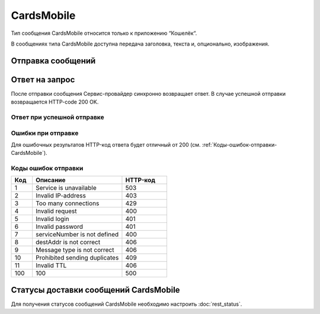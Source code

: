 CardsMobile
==============

Тип сообщения CardsMobile относится только к приложению “Кошелёк“.

В сообщениях типа CardsMobile доступна передача заголовка, текста и, опционально, изображения.

Отправка сообщений
-------------------------

.. tabs::

    .. tab:: Пример запроса

        .. code-block:: json
           :linenos:

            {
               "login": "Login",
               "password": "Password",
               "destAddr": "79211234567",
               "message": {
                  "type": "CARDSMOBILE",
                  "data": {
                     "text": "Hello, world!",
                     "title": "Super Title!",
                     "serviceNumber": "0000",
                     "ttl": 3600,
                     "ttlUnit": "SECONDS",
                     "content": {
                     "contentUrl": "http://ya.ru/123.jpg"
                     },
                     "target": "campaign",
                     "campaignId": "123",
                     "pushType": "PROMO"
                  }
               }
            }


    .. tab:: Параметры запроса

         **Обязательные** параметры выделены **жирным** шрифтом.

         +----------------------------------+------------------+--------------------------------------------------------------------------------+
         | Параметр                         | Тип данных       | Описание                                                                       |
         +==================================+==================+================================================================================+
         | **login**                        | string           | Имя Партнера в системе.                                                        |
         +----------------------------------+------------------+--------------------------------------------------------------------------------+
         | **password**                     | string           | Пароль Партнера в системе.                                                     |
         +----------------------------------+------------------+--------------------------------------------------------------------------------+
         | extraParam                       | string           | | Дополнительные параметры, передаваемые в виде *param1=value1,param2=value2*, |
         |                                  |                  |   где                                                                          |
         |                                  |                  |                                                                                |
         |                                  |                  | * *param1* и *param2* -- названия параметров;                                  |
         |                                  |                  | * *value1* и *value2* -- значения.                                             |
         |                                  |                  |                                                                                |
         |                                  |                  | | Символ запятой в название параметра входить не может, но может входить       |
         |                                  |                  |   в его значение -- в этом случае он должен удваиваться.                       |
         |                                  |                  | | Пример: строка место=абзаково,название=гостевой дом-2,координаты=53.8085896,,|
         |                                  |                  |   58.6362112,c=23.02.09,по=05.03.09.                                           |
         +----------------------------------+------------------+--------------------------------------------------------------------------------+
         | _`useTimeDiff`                   | boolean          | | Учитывание часового пояса при запуске рассылки.                              |
         |                                  |                  | | Если *true*, то отправка сообщения осуществляется абоненту согласно          |
         |                                  |                  |   расписанию рассылки и его часовому поясу.                                    |
         |                                  |                  | | Если *false*, то сообщение отправляется согласно расписанию инициатора       |
         |                                  |                  |   рассылки UTC+3, без учёта часового пояса получателя сообщения.               |
         |                                  |                  | | Значение по умолчанию: *false*.                                              |
         +----------------------------------+------------------+--------------------------------------------------------------------------------+
         | _`scheduleInfo`                  | object           | | Расписание рассылки. Если не указано, отправляется сразу же, в момент        |
         |                                  |                  |   получения запроса.                                                           |
         +----------------------------------+------------------+--------------------------------------------------------------------------------+
         | scheduleInfo/timeBegin           | string           | Время начала, например, «10:00».                                               |
         +----------------------------------+------------------+--------------------------------------------------------------------------------+
         | scheduleInfo/timeEnd             | string           | Время окончания, например, «21:00».                                            |
         +----------------------------------+------------------+--------------------------------------------------------------------------------+
         | scheduleInfo/weekdaysSchedule    | string           | | Дни рассылки. Задаются цифрами от 1 (понедельник) до 7 (воскресение),        |
         |                                  |                  |   например, «12345».                                                           |
         |                                  |                  | | Если ограничений по дням недели нет, то данный параметр может быть пустой    |
         |                                  |                  |   или не передан в запросе.                                                    |
         +----------------------------------+------------------+--------------------------------------------------------------------------------+
         | scheduleInfo/deadline            | string           | Дата окончания рассылки, например, *2024-09-10T16:29:30+0300*.                 |
         +----------------------------------+------------------+--------------------------------------------------------------------------------+
         | _`id`                            | string           | | Уникальный идентификатор на стороне Партнёра.                                |
         |                                  |                  |   Данный параметр нужен для  контроля повторных отправок и дублирования        |
         |                                  |                  |   (сервис контроля включается отдельно).                                       |
         |                                  |                  | | Партнёр может вызывать Сервис-провайдера (запрос на отправку сообщения)      |
         |                                  |                  |   с одним и тем же id несколько раз. При этом: отправка сообщения абоненту     |
         |                                  |                  |   будет выполнена только один раз (по первому запросу).                        |
         |                                  |                  | | В ответах на запросы Сервис-провайдер вернет Партнёру один и тот же          |
         |                                  |                  |   идентификатор сообщения в системе Сервис-провайдера (тот же, что на          |
         |                                  |                  |   первый запрос).                                                              |
         |                                  |                  | | Сервис-провайдер опционально возвращает Партнёру данный идентификатор        |
         |                                  |                  |   при его наличии в отчёте о доставке сообщения.                               |
         +----------------------------------+------------------+--------------------------------------------------------------------------------+
         | _`destAddr`                      | string           | | Номер телефона абонента. Содержит код страны, код оператора и номер телефона.|
         |                                  |                  | | Для РФ код может быть '8', '7' или '+7'.                                     |
         |                                  |                  | | Примеры номеров: 72101234567, +72101234567, 8-210-123-45-67, 82101234567.    |
         +----------------------------------+------------------+--------------------------------------------------------------------------------+
         | **message**                      | object           | Параметры отправляемого сообщения.                                             |
         +----------------------------------+------------------+--------------------------------------------------------------------------------+
         | **message/type**                 | enum             | Тип сообщения. Передается значение *CARDSMOBILE*.                              |
         +----------------------------------+------------------+--------------------------------------------------------------------------------+
         | **message/data**                 | object           | Параметры отправляемых данных.                                                 |
         +----------------------------------+------------------+--------------------------------------------------------------------------------+
         | *message/data/ttl*               | integer          | | Срок жизни сообщения. Допустимый диапазон, секунд: от 30 до 86400.           |
         |                                  |                  | | Примечания. При *ttl = 0* или отсутствии параметра в запросе берётся значение|
         |                                  |                  |   из настроек по умолчанию, которые задаются при настройке интеграции отдельно |
         |                                  |                  |   для каждого клиента.                                                         |
         |                                  |                  | | Если *ttl* не указан в данных местах, то запрос будет отклонён               |
         |                                  |                  |   системой и будет выведена ошибка.                                            |
         +----------------------------------+------------------+--------------------------------------------------------------------------------+
         | message/data/ttlUnit             | enum             | | Единица измерения периода доставки сообщения. Передается только вместе       |
         |                                  |                  |   с *ttl*.                                                                     |
         |                                  |                  | | Допустимые значения:                                                         |
         |                                  |                  |                                                                                |
         |                                  |                  | * SECONDS;                                                                     |
         |                                  |                  | * MINUTES;                                                                     |
         |                                  |                  | * HOURS.                                                                       |
         +----------------------------------+------------------+--------------------------------------------------------------------------------+
         | **message/data/serviceNumber**   | string           | | Сервисное имя, от которого осуществляется отправка сообщения.                |
         |                                  |                  | | Для сообщений с типом CardsMobile данный параметр не является обязательным.  |
         |                                  |                  | | Если в запросе данный параметр не передан, то берется значение из настроек   |
         |                                  |                  |   интеграции.                                                                  |
         |                                  |                  | | Также, если в настройках нет значения данного параметра,                     |
         |                                  |                  |   то будет использоваться сервисное имя “CARDSMOBILE“.                         |
         +----------------------------------+------------------+--------------------------------------------------------------------------------+
         | **message/data/text**            | string           | Текст отправляемого сообщения. Количество символов, не более: 150.             |
         +----------------------------------+------------------+--------------------------------------------------------------------------------+
         | **message/data/title**           | string           | Заголовок для текстового сообщения. Количество символов, не более: 50.         |
         +----------------------------------+------------------+--------------------------------------------------------------------------------+
         | message/data/target              | enum             | | Текстовая константа для сообщений с типом CardsMobile.                       |
         |                                  |                  | | Определяет экран приложения, к которому должен быть осуществлен переход      |
         |                                  |                  |   при нажатии на сообщение.                                                    |
         |                                  |                  | | Возможные значения:                                                          |
         |                                  |                  |                                                                                |
         |                                  |                  | - card — к экрану выпущенной карты;                                            |
         |                                  |                  | - campaign — к конкретной акции по выпущенной карте;                           |
         |                                  |                  | - campaigns — к полному списку акций по выпущенной карте.                      |
         |                                  |                  |                                                                                |
         |                                  |                  | Значение по умолчанию: *card*.                                                 |
         +----------------------------------+------------------+--------------------------------------------------------------------------------+
         | *message/data/campaignId*        | string           | | Текстовый идентификатор промо-акции для перехода.                            |
         |                                  |                  | | Обязателен, если *target=campaign*.                                          |
         |                                  |                  | | Указывается ID акции в системе партнера или в Личном кабинете партнера       |
         |                                  |                  |   в системе «Кошелёк для бизнеса».                                             |
         |                                  |                  | | Количество символов, не более: 128.                                          |
         +----------------------------------+------------------+--------------------------------------------------------------------------------+
         | message/data/pushType            | enum             | | Текстовая константа для сообщений с типом CardsMobile.                       |
         |                                  |                  | | Определяет тип трафика, присвоенный сообщению партнером.                     |
         |                                  |                  | | Возможные значения:                                                          |
         |                                  |                  |                                                                                |
         |                                  |                  | * PROMO – рекламный трафик;                                                    |
         |                                  |                  | * SERVICE – сервисный трафик;                                                  |
         |                                  |                  | * TRANSACTION – транзакционный трафик.                                         |
         +----------------------------------+------------------+--------------------------------------------------------------------------------+
         | message/data/content             | object           | Параметры для отправки изображений.                                            |
         +----------------------------------+------------------+--------------------------------------------------------------------------------+
         | message/data/content/            | enum             | | Категория содержимого по ссылке contentUrl.                                  |
         | contentCategory                  |                  | | Возможное значение: *IMAGE* – для передачи в *contentUrl* ссылки             |
         |                                  |                  |   на изображение.                                                              |
         +----------------------------------+------------------+--------------------------------------------------------------------------------+
         | message/data/content/contentUrl  | string           | | URL-адрес изображения. Максимальная длина ссылки, символов: 512.             |
         |                                  |                  | | Требования к изображению:                                                    |
         |                                  |                  |                                                                                |
         |                                  |                  | * форматы изображения: JPEG, PNG;                                              |
         |                                  |                  | * разрешение изображения, пикселей, не более: 1024х512.                        |
         +----------------------------------+------------------+--------------------------------------------------------------------------------+
         | registeredDelivery               | integer          | | Необходимость отчётов о доставке.                                            |
         |                                  |                  | | Возможные значения:                                                          |
         |                                  |                  |                                                                                |
         |                                  |                  | * 0 - статусы не нужны;                                                        |
         |                                  |                  | * 1 - нужны статусы (по умолчанию);                                            |
         |                                  |                  | * 2 - нужны только «Не доставлено».                                            |
         +----------------------------------+------------------+--------------------------------------------------------------------------------+
         | notifyUrl                        | string           | | Hostname входящего api для получения отчета о доставке (см.                  |
         |                                  |                  |   :doc:`rest_status`).                                                         |
         |                                  |                  | | Этот параметр в запросе необязательный, но при его отправке нужно учесть     |
         |                                  |                  |   следующее:                                                                   |
         |                                  |                  |                                                                                |
         |                                  |                  | * если парметр указан, он не может быть пустым;                                |
         |                                  |                  | * длина строки *notifyUrl* не должна превышать 2048 символов.                  |
         |                                  |                  |                                                                                |
         |                                  |                  | | При невыполнении любого из указанных условий будет сгенерирована ошибка,     |
         |                                  |                  |   запрос не будет выполнен.                                                    |
         +----------------------------------+------------------+--------------------------------------------------------------------------------+


Ответ на запрос 
-----------------

После отправки сообщения Сервис-провайдер синхронно возвращает ответ. В случае успешной отправки возвращается HTTP-code 200 OK.

Ответ при успешной отправке
~~~~~~~~~~~~~~~~~~~~~~~~~~~~~~

.. tabs::

    .. tab:: Пример ответа

      .. code-block:: json
         :linenos:

           {
              "mtNum": "7390612217"
              "id": "8770599"
           }


    .. tab:: Параметры ответа

      .. csv-table:: 
          :header: "Параметр", "Тип данных", "Описание"
          :widths: 30, 15, 35
          :class: my-table

          "mtNum", "string", "Идентификатор цепочки отправки, присваиваемый платформой Сервис-провайдера."
          "id", "string", "Уникальный идентификатор на стороне Партнёра. Присутствует, если был передан при отправке."
          


Ошибки при отправке  
~~~~~~~~~~~~~~~~~~~~~~~

Для ошибочных результатов HTTP-код ответа будет отличный от 200 (см. :ref:`Коды-ошибок-отправки-CardsMobile`).

.. tabs::

   .. tab:: Пример ответа с ошибкой

      .. code-block:: json   
           :linenos:

            { 
                "error": { 
                   "code": 1, 
                   "description": "Service is unavailable" 
                }
            }



   .. tab:: Параметры ответа

      .. csv-table:: 
        :header: "Параметр", "Тип данных", "Описание"
        :widths: 30, 15, 35
        :class: my-table

        "error", "object", "Информация об ошибке."
        "error/code", "int", "Код ошибки."
        "error/description", "string", "Краткое описание ошибки."
        "extendedDescription", "string", "Подробное описание ошибки (необязательный параметр)."


.. _Коды-ошибок-отправки-CardsMobile:

Коды ошибок отправки  
~~~~~~~~~~~~~~~~~~~~~~~

.. csv-table:: 
   :header: "Код", "Описание", "HTTP-код"
   :widths: 7, 30, 15
   :class: my-table

   1, "Service is unavailable", "503"
   2, "Invalid IP-address", "403"
   3, "Too many connections", "429"
   4, "Invalid request", "400"
   5, "Invalid login", "401"
   6, "Invalid password", "401"
   7, "serviceNumber is not defined", "400"
   8, "destAddr is not correct", "406"
   9, "Message type is not correct", "406"
   10, "Prohibited sending duplicates", "409"
   11, "Invalid TTL", "406"
   100, "100", "500"
        



Статусы доставки сообщений CardsMobile
-----------------------------------------

Для получения статусов сообщений CardsMobile необходимо настроить :doc:`rest_status`.
